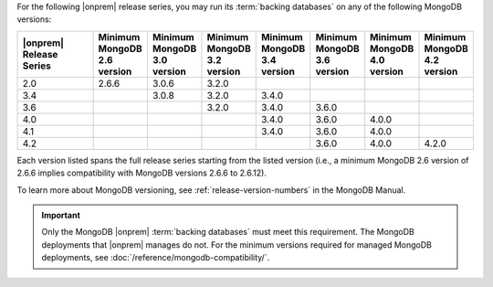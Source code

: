 For the following |onprem| release series, you may run its
:term:`backing databases` on any of the following MongoDB versions:

.. list-table::
   :header-rows: 1
   :widths: 20 10 10 10 10 10 10 10

   * - |onprem| Release Series
     - Minimum MongoDB 2.6 version
     - Minimum MongoDB 3.0 version
     - Minimum MongoDB 3.2 version
     - Minimum MongoDB 3.4 version
     - Minimum MongoDB 3.6 version
     - Minimum MongoDB 4.0 version
     - Minimum MongoDB 4.2 version

   * - 2.0
     - 2.6.6
     - 3.0.6
     - 3.2.0
     -
     -
     -
     -

   * - 3.4
     -
     - 3.0.8
     - 3.2.0
     - 3.4.0
     -
     -
     -

   * - 3.6
     -
     -
     - 3.2.0
     - 3.4.0
     - 3.6.0
     -
     -

   * - 4.0
     -
     -
     -
     - 3.4.0
     - 3.6.0
     - 4.0.0
     -

   * - 4.1
     -
     -
     -
     - 3.4.0
     - 3.6.0
     - 4.0.0
     -

   * - 4.2
     -
     -
     -
     -
     - 3.6.0
     - 4.0.0
     - 4.2.0


Each version listed spans the full release series starting from the
listed version (i.e., a minimum MongoDB 2.6 version of 2.6.6 implies
compatibility with MongoDB versions 2.6.6 to 2.6.12).

To learn more about MongoDB versioning, see
:ref:`release-version-numbers` in the MongoDB Manual.

.. important::

   Only the MongoDB |onprem| :term:`backing databases` must meet this
   requirement. The MongoDB deployments that |onprem| manages do not.
   For the minimum versions required for managed MongoDB deployments,
   see :doc:`/reference/mongodb-compatibility/`.

